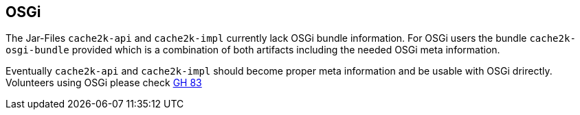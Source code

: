 [[osgi]]
== OSGi

The Jar-Files `cache2k-api` and `cache2k-impl` currently lack OSGi bundle information. For OSGi users
the bundle `cache2k-osgi-bundle` provided which is a combination of both artifacts including the needed
OSGi meta information.

Eventually `cache2k-api` and `cache2k-impl` should become proper meta information and be usable with
OSGi drirectly. Volunteers using OSGi please check https://github.com/cache2k/cache2k/issues/83[GH 83]